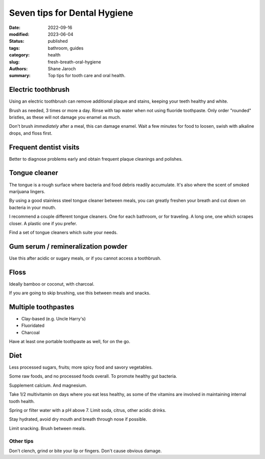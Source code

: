 ***************************************
 Seven tips for Dental Hygiene
***************************************

:date: 2022-09-16
:modified: 2023-06-04
:status: published
:tags: bathroom, guides
:category: health
:slug: fresh-breath-oral-hygiene
:authors: Shane Jaroch
:summary: Top tips for tooth care and oral health.


Electric toothbrush
###################

Using an electric toothbrush can remove additional plaque and stains, keeping
your teeth healthy and white.

Brush as needed, 3 times or more a day.
Rinse with tap water when not using fluoride toothpaste.
Only order "rounded" bristles, as these will not damage you enamel as much.

Don't brush *immediately* after a meal, this can damage enamel.
Wait a few minutes for food to loosen, swish with alkaline drops, and floss
first.


Frequent dentist visits
#######################

Better to diagnose problems early and obtain frequent plaque cleanings and
polishes.


Tongue cleaner
##############

The tongue is a rough surface where bacteria and food debris readily
accumulate. It's also where the scent of smoked marijuana lingers.

By using a good stainless steel tongue cleaner between meals, you can greatly
freshen your breath and cut down on bacteria in your mouth.

I recommend a couple different tongue cleaners. One for each bathroom, or for
traveling. A long one, one which scrapes closer. A plastic one if you prefer.

Find a set of tongue cleaners which suite your needs.


Gum serum / remineralization powder
###################################

Use this after acidic or sugary meals, or if you cannot access a toothbrush.


Floss
#####

Ideally bamboo or coconut, with charcoal.

If you are going to skip brushing, use this between meals and snacks.


Multiple toothpastes
####################

- Clay-based (e.g. Uncle Harry's)
- Fluoridated
- Charcoal

Have at least one portable toothpaste as well, for on the go.


Diet
####

Less processed sugars, fruits; more spicy food and savory vegetables.

Some raw foods, and no processed foods overall. To promote healthy gut
bacteria.

Supplement calcium. And magnesium.

Take 1/2 multivitamin on days where you eat less healthy, as some of the
vitamins are involved in maintaining internal tooth health.

Spring or filter water with a pH above 7. Limit soda, citrus, other acidic
drinks.

Stay hydrated, avoid dry mouth and breath through nose if possible.

Limit snacking. Brush between meals.

Other tips
~~~~~~~~~~

Don't clench, grind or bite your lip or fingers. Don't cause obvious damage.
